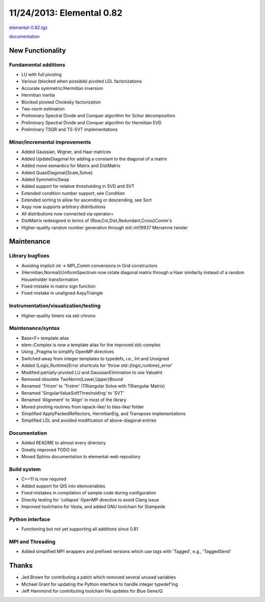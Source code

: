 .. _release_0_82:

##########################
11/24/2013: Elemental 0.82
##########################

`elemental-0.82.tgz <http://libelemental.org/pub/releases/elemental-0.82.tgz>`__

`documentation <http://libelemental.org/documentation/0.82/>`__

New Functionality
=================

Fundamental additions
---------------------
- LU with full pivoting
- Various (blocked when possible) pivoted LDL factorizations
- Accurate symmetric/Hermitian inversion
- Hermitian inertia
- Blocked pivoted Cholesky factorization
- Two-norm estimation
- Preliminary Spectral Divide and Conquer algorithm for Schur decomposition
- Preliminary Spectral Divide and Conquer algorithm for Hermitian EVD
- Preliminary TSQR and TS-SVT implementations

Minor/incremental improvements
------------------------------
- Added Gaussian, Wigner, and Haar matrices
- Added UpdateDiagonal for adding a constant to the diagonal of a matrix
- Added move semantics for Matrix and DistMatrix
- Added QuasiDiagonal{Scale,Solve}
- Added SymmetricSwap
- Added support for relative thresholding in SVD and SVT
- Extended condition number support, see Condition
- Extended sorting to allow for ascending or descending, see Sort
- Axpy now supports arbitrary distributions
- All distributions now connected via operator=
- DistMatrix redesigned in terms of {Row,Col,Dist,Redundant,Cross}Comm's
- Higher-quality random number generation through std::mt19937 Mersenne twister

Maintenance
===========

Library bugfixes
----------------
- Avoiding implicit int -> MPI_Comm conversions in Grid constructors
- {Hermitian,Normal}UniformSpectrum now rotate diagonal matrix through a
  Haar similarity instead of a random Householder transformation
- Fixed mistake in matrix sign function
- Fixed mistake in unaligned AxpyTriangle

Instrumentation/visualization/testing
-------------------------------------
- Higher-quality timers via std::chrono

Maintenance/syntax
------------------
- Base<F> template alias
- elem::Complex is now a template alias for the improved std::complex
- Using _Pragma to simplify OpenMP directives
- Switched away from integer templates to typedefs, i.e., Int and Unsigned
- Added {Logic,Runtime}Error shortcuts for 'throw std::{logic,runtime}_error'
- Modified partially-pivoted LU and GaussianElimination to use ValueInt
- Removed obsolete TwoNorm{Lower,Upper}Bound
- Renamed 'Trtrsm' to 'Trstrm' (TRiangular Solve with TRiangular Matrix)
- Renamed 'SingularValueSoftThresholding' to 'SVT'
- Renamed 'Alignment' to 'Align' in most of the library
- Moved pivoting routines from lapack-like/ to blas-like/ folder
- Simplified ApplyPackedReflectors, HermitianEig, and Transpose implementations
- Simplified LDL and avoided modification of above-diagonal entries

Documentation
-------------
- Added README to almost every directory
- Greatly improved TODO list
- Moved Sphinx documentation to elemental-web repository

Build system
------------
- C++11 is now required
- Added support for Qt5 into elemvariables
- Fixed mistakes in compilation of sample code during configuration
- Directly testing for 'collapse' OpenMP directive to avoid Clang issue
- Improved toolchains for Vesta, and added GNU toolchain for Stampede

Python interface
----------------
- Functioning but not yet supporting all additions since 0.81

MPI and Threading
-----------------
- Added simplified MPI wrappers and prefixed versions which use tags with 'Tagged', e.g., 'TaggedSend'

Thanks
======
- Jed Brown for contributing a patch which removed several unused variables
- Michael Grant for updating the Python interface to handle integer typedef'ing
- Jeff Hammond for contributing toolchain file updates for Blue Gene/Q
